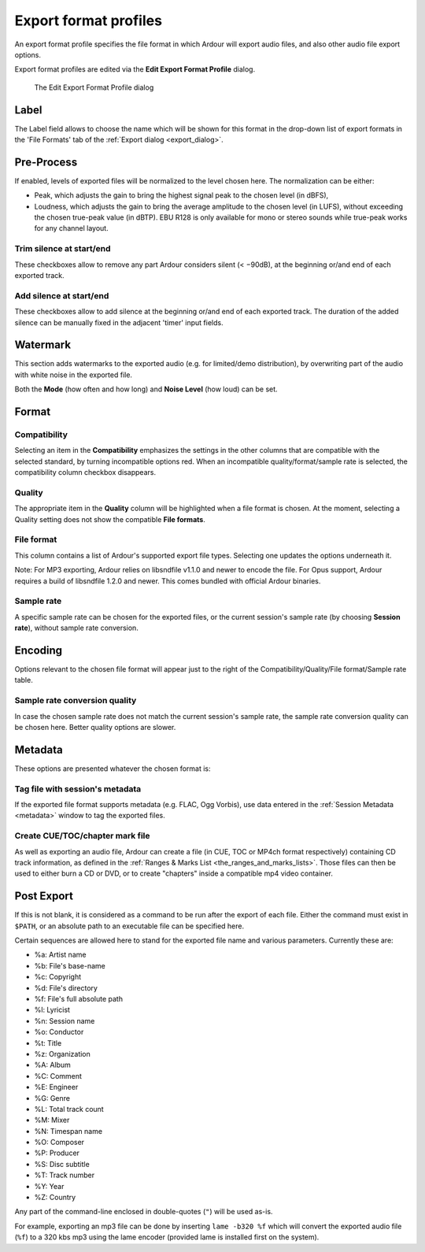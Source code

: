 .. _export_format_profiles:

Export format profiles
======================

An export format profile specifies the file format in which Ardour will export audio files, and also other audio file export options.

Export format profiles are edited via the **Edit Export Format Profile** dialog.

.. figure:: images/edit-export-format-profile.png
   :alt: The Edit Export Format Profile dialog

   The Edit Export Format Profile dialog

Label
-----

The Label field allows to choose the name which will be shown for this format in the drop-down list of export formats in the 'File Formats' tab of the :ref:`Export dialog <export_dialog>`.

Pre-Process
-----------

If enabled, levels of exported files will be normalized to the level chosen here. The normalization can be either:

-  Peak, which adjusts the gain to bring the highest signal peak to the chosen level (in dBFS),
-  Loudness, which adjusts the gain to bring the average amplitude to the chosen level (in LUFS), without exceeding the chosen true-peak value (in dBTP). EBU R128 is only available for mono or stereo sounds while true-peak works for any channel layout.

.. _trim-silence-at-start-end:

Trim silence at start/end
~~~~~~~~~~~~~~~~~~~~~~~~~

These checkboxes allow to remove any part Ardour considers silent (< −90dB), at the beginning or/and end of each exported track.

.. _add-silence-at-start-end:

Add silence at start/end
~~~~~~~~~~~~~~~~~~~~~~~~

These checkboxes allow to add silence at the beginning or/and end of each exported track. The duration of the added silence can be manually fixed in the adjacent 'timer' input fields.

Watermark
---------

This section adds watermarks to the exported audio (e.g. for limited/demo distribution), by overwriting part of the audio with white noise in the exported file.

Both the **Mode** (how often and how long) and **Noise Level** (how loud) can be set.

Format
------

Compatibility
~~~~~~~~~~~~~

Selecting an item in the **Compatibility** emphasizes the settings in the other columns that are compatible with the selected standard, by turning incompatible options red. When an incompatible quality/format/sample rate is selected, the compatibility column checkbox disappears.

Quality
~~~~~~~

The appropriate item in the **Quality** column will be highlighted when a file format is chosen. At the moment, selecting a Quality setting does not show the compatible **File formats**.

File format
~~~~~~~~~~~

This column contains a list of Ardour's supported export file types. Selecting one updates the options underneath it.

Note: For MP3 exporting, Ardour relies on libsndfile v1.1.0 and newer to encode the file. For Opus support, Ardour requires a build of libsndfile 1.2.0 and newer. This comes bundled with official Ardour binaries.

Sample rate
~~~~~~~~~~~

A specific sample rate can be chosen for the exported files, or the current session's sample rate (by choosing **Session rate**), without sample rate conversion.

Encoding
--------

Options relevant to the chosen file format will appear just to the right of the Compatibility/Quality/File format/Sample rate table.

Sample rate conversion quality
~~~~~~~~~~~~~~~~~~~~~~~~~~~~~~

In case the chosen sample rate does not match the current session's sample rate, the sample rate conversion quality can be chosen here. Better quality options are slower.

Metadata
--------

These options are presented whatever the chosen format is:

Tag file with session's metadata
~~~~~~~~~~~~~~~~~~~~~~~~~~~~~~~~

If the exported file format supports metadata (e.g. FLAC, Ogg Vorbis), use data entered in the :ref:`Session Metadata <metadata>` window to tag the exported files.

.. _create-toc-cue-chapter-mark-file:

Create CUE/TOC/chapter mark file
~~~~~~~~~~~~~~~~~~~~~~~~~~~~~~~~

As well as exporting an audio file, Ardour can create a file (in CUE, TOC or MP4ch format respectively) containing CD track information, as defined in the :ref:`Ranges & Marks List <the_ranges_and_marks_lists>`. Those files can then be used to either burn a CD or DVD, or to create "chapters" inside a compatible mp4 video container.

Post Export
-----------

If this is not blank, it is considered as a command to be run after the export of each file. Either the command must exist in ``$PATH``, or an absolute path to an executable file can be specified here.

Certain sequences are allowed here to stand for the exported file name and various parameters. Currently these are:

-  %a: Artist name
-  %b: File's base-name
-  %c: Copyright
-  %d: File's directory
-  %f: File's full absolute path
-  %l: Lyricist
-  %n: Session name
-  %o: Conductor
-  %t: Title
-  %z: Organization
-  %A: Album
-  %C: Comment
-  %E: Engineer
-  %G: Genre
-  %L: Total track count
-  %M: Mixer
-  %N: Timespan name
-  %O: Composer
-  %P: Producer
-  %S: Disc subtitle
-  %T: Track number
-  %Y: Year
-  %Z: Country

Any part of the command-line enclosed in double-quotes (``"``) will be used as-is.

For example, exporting an mp3 file can be done by inserting ``lame -b320 %f`` which will convert the exported audio file (``%f``) to a 320 kbs mp3 using the lame encoder (provided lame is installed first on the system).
